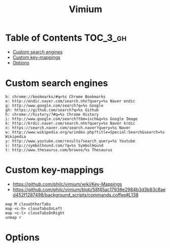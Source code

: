 #+TITLE: Vimium

* Table of Contents :TOC_3_gh:
-  [[#custom-search-engines][Custom search engines]]
- [[#custom-key-mappings][Custom key-mappings]]
- [[#options][Options]]

*  Custom search engines
#+BEGIN_EXAMPLE
  b: chrome://bookmarks/#q=%s Chrome Bookmarks
  e: http://endic.naver.com/search.nhn?query=%s Naver endic
  g: http://www.google.com/search?q=%s Google
  gh: https://github.com/search?q=%s Github
  h: chrome://history/?#q=%s Chrome History
  i: http://www.google.com/search?tbm=isch&q=%s Google Image
  k: http://krdic.naver.com/search.nhn?query=%s Naver krdic
  n: https://search.naver.com/search.naver?query=%s Naver
  w: http://www.wikipedia.org/w/index.php?title=Special:Search&search=%s Wikipedia
  y: http://www.youtube.com/results?search_query=%s Youtube
  s: http://symbolhound.com/?q=%s SymbolHound
  t: http://www.thesaurus.com/browse/%s Thesaurus
#+END_EXAMPLE

* Custom key-mappings
- https://github.com/philc/vimium/wiki/Key-Mappings
- https://github.com/philc/vimium/blob/58f45ac17938e2984b3d3b83c8aed452f1287498/background_scripts/commands.coffee#L138

#+BEGIN_EXAMPLE
  map M closeOtherTabs
  map <c-h> closeTabsOnLeft
  map <c-l> closeTabsOnRight
  unmap r
#+END_EXAMPLE

* Options
[[file:img/screenshot_2017-11-28_17-26-07.png]]
